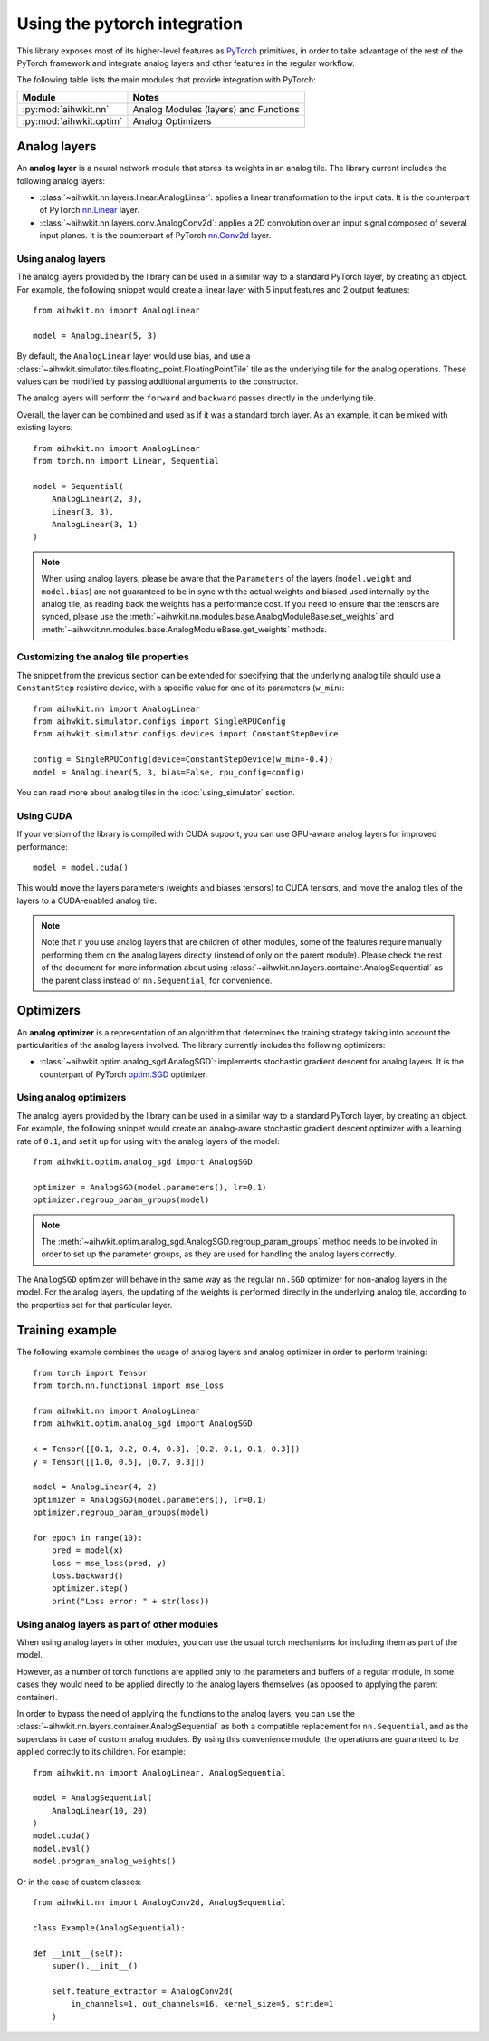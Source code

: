 Using the pytorch integration
=============================

This library exposes most of its higher-level features as `PyTorch`_ primitives,
in order to take advantage of the rest of the PyTorch framework and integrate
analog layers and other features in the regular workflow.

The following table lists the main modules that provide integration with
PyTorch:

=========================  ========
Module                     Notes
=========================  ========
:py:mod:`aihwkit.nn`       Analog Modules (layers) and Functions
:py:mod:`aihwkit.optim`    Analog Optimizers
=========================  ========

Analog layers
-------------

An **analog layer** is a neural network module that stores its weights in an
analog tile. The library current includes the following analog layers:

* :class:`~aihwkit.nn.layers.linear.AnalogLinear`:
  applies a linear transformation to the input data. It is the counterpart
  of PyTorch `nn.Linear`_ layer.

* :class:`~aihwkit.nn.layers.conv.AnalogConv2d`:
  applies a 2D convolution over an input signal composed of several input
  planes. It is the counterpart of PyTorch `nn.Conv2d`_ layer.

Using analog layers
~~~~~~~~~~~~~~~~~~~

The analog layers provided by the library can be used in a similar way to a
standard PyTorch layer, by creating an object. For example, the following
snippet would create a linear layer with 5 input features and 2 output
features::

    from aihwkit.nn import AnalogLinear

    model = AnalogLinear(5, 3)

By default, the ``AnalogLinear`` layer would use bias, and use a
:class:`~aihwkit.simulator.tiles.floating_point.FloatingPointTile` tile as the
underlying tile for the analog operations. These values can be modified by
passing additional arguments to the constructor.

The analog layers will perform the ``forward`` and ``backward`` passes directly
in the underlying tile.

Overall, the layer can be combined and used as if it was a standard torch
layer. As an example, it can be mixed with existing layers::

        from aihwkit.nn import AnalogLinear
        from torch.nn import Linear, Sequential

        model = Sequential(
            AnalogLinear(2, 3),
            Linear(3, 3),
            AnalogLinear(3, 1)
        )

.. note::

    When using analog layers, please be aware that the ``Parameters`` of the
    layers (``model.weight`` and ``model.bias``) are not guaranteed to be in
    sync with the actual weights and biased used internally by the analog
    tile, as reading back the weights has a performance cost. If you need to
    ensure that the tensors are synced, please use the
    :meth:`~aihwkit.nn.modules.base.AnalogModuleBase.set_weights` and
    :meth:`~aihwkit.nn.modules.base.AnalogModuleBase.get_weights` methods.


Customizing the analog tile properties
~~~~~~~~~~~~~~~~~~~~~~~~~~~~~~~~~~~~~~

The snippet from the previous section can be extended for specifying that the
underlying analog tile should use a ``ConstantStep`` resistive device, with
a specific value for one of its parameters (``w_min``)::

    from aihwkit.nn import AnalogLinear
    from aihwkit.simulator.configs import SingleRPUConfig
    from aihwkit.simulator.configs.devices import ConstantStepDevice

    config = SingleRPUConfig(device=ConstantStepDevice(w_min=-0.4))
    model = AnalogLinear(5, 3, bias=False, rpu_config=config)


You can read more about analog tiles in the :doc:`using_simulator` section.

Using CUDA
~~~~~~~~~~

If your version of the library is compiled with CUDA support, you can use
GPU-aware analog layers for improved performance::

    model = model.cuda()

This would move the layers parameters (weights and biases tensors) to CUDA
tensors, and move the analog tiles of the layers to a CUDA-enabled analog
tile.

.. note::

    Note that if you use analog layers that are children of other modules,
    some of the features require manually performing them on the analog layers
    directly (instead of only on the parent module).
    Please check the rest of the document for more information about using
    :class:`~aihwkit.nn.layers.container.AnalogSequential` as the parent class
    instead of ``nn.Sequential``, for convenience.

Optimizers
----------

An **analog optimizer** is a representation of an algorithm that determines
the training strategy taking into account the particularities of the analog
layers involved. The library currently includes the following optimizers:

* :class:`~aihwkit.optim.analog_sgd.AnalogSGD`:
  implements stochastic gradient descent for analog layers. It is the
  counterpart of PyTorch `optim.SGD`_ optimizer.

Using analog optimizers
~~~~~~~~~~~~~~~~~~~~~~~

The analog layers provided by the library can be used in a similar way to a
standard PyTorch layer, by creating an object. For example, the following
snippet would create an analog-aware stochastic gradient descent optimizer
with a learning rate of ``0.1``, and set it up for using with the
analog layers of the model::

    from aihwkit.optim.analog_sgd import AnalogSGD

    optimizer = AnalogSGD(model.parameters(), lr=0.1)
    optimizer.regroup_param_groups(model)


.. note::

    The :meth:`~aihwkit.optim.analog_sgd.AnalogSGD.regroup_param_groups` method
    needs to be invoked in order to set up the parameter groups, as they are
    used for handling the analog layers correctly.

The ``AnalogSGD`` optimizer will behave in the same way as the regular
``nn.SGD`` optimizer for non-analog layers in the model. For the analog layers,
the updating of the weights is performed directly in the underlying analog
tile, according to the properties set for that particular layer.

Training example
----------------

The following example combines the usage of analog layers and analog optimizer
in order to perform training::

    from torch import Tensor
    from torch.nn.functional import mse_loss

    from aihwkit.nn import AnalogLinear
    from aihwkit.optim.analog_sgd import AnalogSGD

    x = Tensor([[0.1, 0.2, 0.4, 0.3], [0.2, 0.1, 0.1, 0.3]])
    y = Tensor([[1.0, 0.5], [0.7, 0.3]])

    model = AnalogLinear(4, 2)
    optimizer = AnalogSGD(model.parameters(), lr=0.1)
    optimizer.regroup_param_groups(model)

    for epoch in range(10):
        pred = model(x)
        loss = mse_loss(pred, y)
        loss.backward()
        optimizer.step()
        print("Loss error: " + str(loss))


Using analog layers as part of other modules
~~~~~~~~~~~~~~~~~~~~~~~~~~~~~~~~~~~~~~~~~~~~

When using analog layers in other modules, you can use the usual torch
mechanisms for including them as part of the model.

However, as a number of torch functions are applied only to the parameters and
buffers of a regular module, in some cases they would need to be applied
directly to the analog layers themselves (as opposed to applying the parent
container).

In order to bypass the need of applying the functions to the analog layers,
you can use the :class:`~aihwkit.nn.layers.container.AnalogSequential` as both
a compatible replacement for ``nn.Sequential``, and as the superclass in case
of custom analog modules. By using this convenience module, the operations are
guaranteed to be applied correctly to its children. For example::

    from aihwkit.nn import AnalogLinear, AnalogSequential

    model = AnalogSequential(
        AnalogLinear(10, 20)
    )
    model.cuda()
    model.eval()
    model.program_analog_weights()

Or in the case of custom classes::

    from aihwkit.nn import AnalogConv2d, AnalogSequential

    class Example(AnalogSequential):

    def __init__(self):
        super().__init__()

        self.feature_extractor = AnalogConv2d(
            in_channels=1, out_channels=16, kernel_size=5, stride=1
        )


.. _PyTorch: https://pytorch.org
.. _nn.Linear: https://pytorch.org/docs/stable/generated/torch.nn.Linear.html
.. _nn.Conv2d: https://pytorch.org/docs/stable/generated/torch.nn.Conv2d.html
.. _optim.SGD: https://pytorch.org/docs/stable/optim.html#torch.optim.SGD
